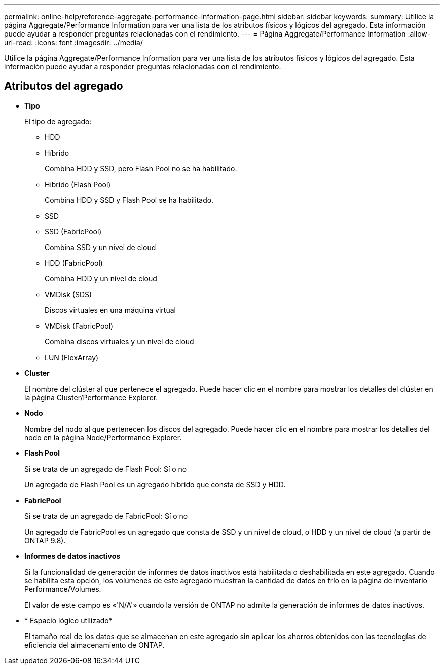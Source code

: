 ---
permalink: online-help/reference-aggregate-performance-information-page.html 
sidebar: sidebar 
keywords:  
summary: Utilice la página Aggregate/Performance Information para ver una lista de los atributos físicos y lógicos del agregado. Esta información puede ayudar a responder preguntas relacionadas con el rendimiento. 
---
= Página Aggregate/Performance Information
:allow-uri-read: 
:icons: font
:imagesdir: ../media/


[role="lead"]
Utilice la página Aggregate/Performance Information para ver una lista de los atributos físicos y lógicos del agregado. Esta información puede ayudar a responder preguntas relacionadas con el rendimiento.



== Atributos del agregado

* *Tipo*
+
El tipo de agregado:

+
** HDD
** Híbrido
+
Combina HDD y SSD, pero Flash Pool no se ha habilitado.

** Híbrido (Flash Pool)
+
Combina HDD y SSD y Flash Pool se ha habilitado.

** SSD
** SSD (FabricPool)
+
Combina SSD y un nivel de cloud

** HDD (FabricPool)
+
Combina HDD y un nivel de cloud

** VMDisk (SDS)
+
Discos virtuales en una máquina virtual

** VMDisk (FabricPool)
+
Combina discos virtuales y un nivel de cloud

** LUN (FlexArray)


* *Cluster*
+
El nombre del clúster al que pertenece el agregado. Puede hacer clic en el nombre para mostrar los detalles del clúster en la página Cluster/Performance Explorer.

* *Nodo*
+
Nombre del nodo al que pertenecen los discos del agregado. Puede hacer clic en el nombre para mostrar los detalles del nodo en la página Node/Performance Explorer.

* *Flash Pool*
+
Si se trata de un agregado de Flash Pool: Sí o no

+
Un agregado de Flash Pool es un agregado híbrido que consta de SSD y HDD.

* *FabricPool*
+
Si se trata de un agregado de FabricPool: Sí o no

+
Un agregado de FabricPool es un agregado que consta de SSD y un nivel de cloud, o HDD y un nivel de cloud (a partir de ONTAP 9.8).

* *Informes de datos inactivos*
+
Si la funcionalidad de generación de informes de datos inactivos está habilitada o deshabilitada en este agregado. Cuando se habilita esta opción, los volúmenes de este agregado muestran la cantidad de datos en frío en la página de inventario Performance/Volumes.

+
El valor de este campo es «'N/A'» cuando la versión de ONTAP no admite la generación de informes de datos inactivos.

* * Espacio lógico utilizado*
+
El tamaño real de los datos que se almacenan en este agregado sin aplicar los ahorros obtenidos con las tecnologías de eficiencia del almacenamiento de ONTAP.



